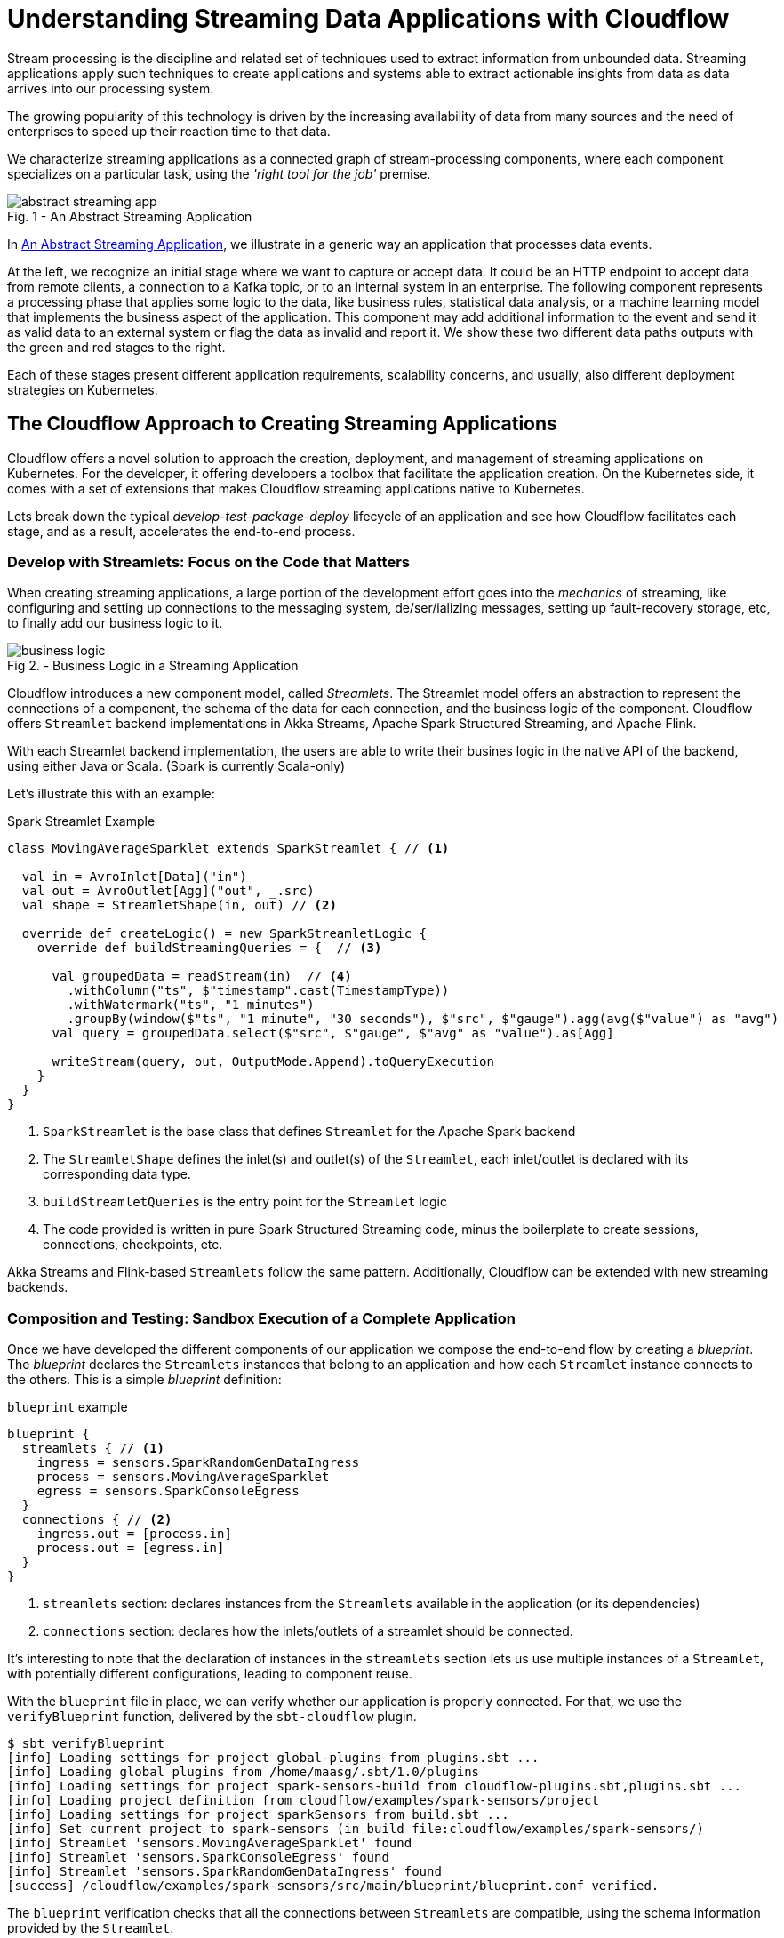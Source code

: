 = Understanding Streaming Data Applications with Cloudflow 

Stream processing is the discipline and related set of techniques used to extract information from unbounded data.
Streaming applications apply such techniques to create applications and systems able to extract actionable insights from data as data arrives into our processing system.

The growing popularity of this technology is driven by the increasing availability of data from many sources and the need of enterprises to speed up their reaction time to that data.

We characterize streaming applications as a connected graph of stream-processing components, where each component specializes on a particular task, using the _'right tool for the job'_ premise.

[#abstract-streaming-app]
.An Abstract Streaming Application
[caption="Fig. 1 - "]
image::abstract-streaming-app.png[]

In <<abstract-streaming-app>>, we illustrate in a generic way an application that processes data events.

At the left, we recognize an initial stage where we want to capture or accept data. 
It could be an HTTP endpoint to accept data from remote clients, a connection to a Kafka topic, or to an internal system in an enterprise.
The following component represents a processing phase that applies some logic to the data, like business rules, statistical data analysis, or a machine learning model that implements the business aspect of the application.
This component may add additional information to the event and send it as valid data to an external system or flag the data as invalid and report it.
We show these two different data paths outputs with the green and red stages to the right.

Each of these stages present different application requirements, scalability concerns, and usually, also different deployment strategies on Kubernetes.

== The Cloudflow Approach to Creating Streaming Applications 

Cloudflow offers a novel solution to approach the creation, deployment, and management of streaming applications on Kubernetes.
For the developer, it offering developers a toolbox that facilitate the application creation.
On the Kubernetes side, it comes with a set of extensions that makes Cloudflow streaming applications native to Kubernetes.  

Lets break down the typical _develop-test-package-deploy_ lifecycle of an application and see how Cloudflow facilitates each stage, and as a result, accelerates the end-to-end process.

=== Develop with Streamlets: Focus on the Code that Matters

When creating streaming applications, a large portion of the development effort goes into the _mechanics_ of streaming, like configuring and setting up connections to the messaging system, de/ser/ializing messages, setting up fault-recovery storage, etc, to finally add our business logic to it.

[#biz-logic]
.Business Logic in a Streaming Application
[caption="Fig 2. - "]
image::business-logic.png[]

Cloudflow introduces a new component model, called _Streamlets_. 
The Streamlet model offers an abstraction to represent the connections of a component, the schema of the data for each connection, and the business logic of the component.
Cloudflow offers `Streamlet` backend implementations in Akka Streams, Apache Spark Structured Streaming, and Apache Flink.

With each Streamlet backend implementation, the users are able to write their busines logic in the native API of the backend, using either Java or Scala. (Spark is currently Scala-only)

Let's illustrate this with an example:

.Spark Streamlet Example
[source, scala]
----
class MovingAverageSparklet extends SparkStreamlet { // <1>

  val in = AvroInlet[Data]("in")
  val out = AvroOutlet[Agg]("out", _.src)
  val shape = StreamletShape(in, out) // <2>

  override def createLogic() = new SparkStreamletLogic {
    override def buildStreamingQueries = {  // <3>
      
      val groupedData = readStream(in)  // <4>
        .withColumn("ts", $"timestamp".cast(TimestampType))
        .withWatermark("ts", "1 minutes")
        .groupBy(window($"ts", "1 minute", "30 seconds"), $"src", $"gauge").agg(avg($"value") as "avg")
      val query = groupedData.select($"src", $"gauge", $"avg" as "value").as[Agg]
   
      writeStream(query, out, OutputMode.Append).toQueryExecution
    }
  }
}
----
<1> `SparkStreamlet` is the base class that defines `Streamlet` for the Apache Spark backend
<2> The `StreamletShape` defines the inlet(s) and outlet(s) of the `Streamlet`, each inlet/outlet is declared with its corresponding data type.
<3> `buildStreamletQueries` is the entry point for the `Streamlet` logic
<4> The code provided is written in pure Spark Structured Streaming code, minus the boilerplate to create sessions, connections, checkpoints, etc. 

Akka Streams and Flink-based `Streamlets` follow the same pattern. 
Additionally, Cloudflow can be extended with new streaming backends.

=== Composition and Testing: Sandbox Execution of a Complete Application

Once we have developed the different components of our application we compose the end-to-end flow by creating a _blueprint_.
The _blueprint_ declares the `Streamlets` instances that belong to an application and how each `Streamlet` instance connects to the others.
This is a simple _blueprint_ definition:

.`blueprint` example
[source, json]
----
blueprint {
  streamlets { // <1>
    ingress = sensors.SparkRandomGenDataIngress
    process = sensors.MovingAverageSparklet 
    egress = sensors.SparkConsoleEgress
  }
  connections { // <2>
    ingress.out = [process.in] 
    process.out = [egress.in]
  }
}
----
<1> `streamlets` section: declares instances from the `Streamlets` available in the application (or its dependencies)
<2> `connections` section: declares how the inlets/outlets of a streamlet should be connected.

It's interesting to note that the declaration of instances in the `streamlets` section lets us use multiple instances of a `Streamlet`, with potentially different configurations, leading to component reuse.

With the `blueprint` file in place, we can verify whether our application is properly connected.
For that, we use the `verifyBlueprint` function, delivered by the `sbt-cloudflow` plugin.

[source, bash]
----
$ sbt verifyBlueprint
[info] Loading settings for project global-plugins from plugins.sbt ...
[info] Loading global plugins from /home/maasg/.sbt/1.0/plugins
[info] Loading settings for project spark-sensors-build from cloudflow-plugins.sbt,plugins.sbt ...
[info] Loading project definition from cloudflow/examples/spark-sensors/project
[info] Loading settings for project sparkSensors from build.sbt ...
[info] Set current project to spark-sensors (in build file:cloudflow/examples/spark-sensors/)
[info] Streamlet 'sensors.MovingAverageSparklet' found
[info] Streamlet 'sensors.SparkConsoleEgress' found
[info] Streamlet 'sensors.SparkRandomGenDataIngress' found
[success] /cloudflow/examples/spark-sensors/src/main/blueprint/blueprint.conf verified.
----

The `blueprint` verification checks that all the connections between `Streamlets` are compatible, using the schema information provided by the `Streamlet`.

Once the `blueprint` verification succeeds, we know that the components of our streaming application can talk to each other.
We are now ready to run the complete application. 

==== Enter the Sandbox

Cloudflow comes with a local execution mode called _Sandbox_.
The _Sandbox_ instantiates all `Streamlets` of an application's blueprint with their connections in a  single, local JVM.

We can see it in action in the following screencast.

[#sandbox]
.Running a Cloudflow App Locally
[caption="Fig 3. - "]
image::render1576586016282.gif[]

The `Sandbox` provides you with a minimalistic operational version of the complete application.
You can use it to exercise the functionlity of the application end-to-end and verify that it behaves as expected.

The `Sandbox` gives you a blazing fast feedback loop for the functionality you are developing, removing the need of having to go through the full package, deploy, and launch on a remote cluster.

=== Packaging: Build-generated Artifacts

Once we are confident that the application functions as we expect, we can build a package.
Cloudflow applications are packaged as a single docker image that contains the necessary dependencies to run the different `Streamlets` on their respective backends.
That image gets published to a docker repository of your choice.

=== Deployment: `kubectl` Extensions for a YAML-less experience 

At this stage, we are ready to deploy our application to a Cloudflow-enabled Kubernetes cluster.
In contrast with the usual YAML-full experience that typical K8s deployments require, with Cloudflow we use the `blueprint` information and the `Streamlet` definitions to auto-generate an application deployment. 

Cloudflow also comes with a `kubectl` plugin that augments the capabilities of your local `kubectl` installation to work with Cloudflow applications. 
You use your usual `kubectl` commands to auth against your target cluster and then, with the `kubectl cloudflow` plugin we can deploy and manage a Cloudflow application as a single logica unit.

[source, bash]
----
$ kubectl cloudflow deploy image:version 
----

This method is not only dev-friendly, but also compatible with the typical CI/CD deployments to allow you to take the application from dev to production in a controlled way.


= Conclusion

As a developer, Cloudflow gives you a set of powerful tools to accelerate the application development process:
- The Streamlet API, lets you focus on business value and use your knowledge of widely popular streaming runtimes, like Akka Streams, Apache Spark Structured Streaming, and Apache Flink to create full-fledged streaming applications.
- The blueprint lets you easily compose your application with the peace of mind that a verification phase, informed by schema definitions,  provides.
- The _Sandbox_ lets you exercise the complete application in seconds, giving you a real-time feedback loop to speed up the debugging and validation phases.

And with a fully developed application, the `kubectl cloudflow` plugin gives you the ability to deploy and control the lifecycle of your application on an enabled K8s cluster.

Cloudflow takes away the pain of creating and deploying distributed applications on Kubernetes, speeds up your development process, and gives you full control over the operational deployment.

In an nutshell, it gives you distributed application development super-powers on Kubernetes.